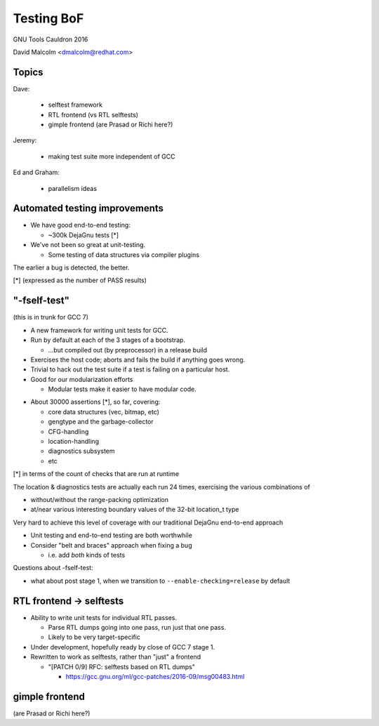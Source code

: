 ======================================
Testing BoF
======================================

GNU Tools Cauldron 2016

David Malcolm <dmalcolm@redhat.com>

Topics
------

Dave:

  * selftest framework
  * RTL frontend (vs RTL selftests)
  * gimple frontend (are Prasad or Richi here?)

Jeremy:

  * making test suite more independent of GCC

Ed and Graham:

  * parallelism ideas


Automated testing improvements
------------------------------

* We have good end-to-end testing:

  * ~300k DejaGnu tests [*]

* We've not been so great at unit-testing.

  * Some testing of data structures via compiler plugins

The earlier a bug is detected, the better.

[*] (expressed as the number of PASS results)


"-fself-test"
-------------

(this is in trunk for GCC 7)

* A new framework for writing unit tests for GCC.

* Run by default at each of the 3 stages of a bootstrap.

  * ...but compiled out (by preprocessor) in a release build

* Exercises the host code; aborts and fails the build if anything
  goes wrong.

* Trivial to hack out the test suite if a test is failing
  on a particular host.

* Good for our modularization efforts

  * Modular tests make it easier to have modular code.

.. nextslide::
   :increment:

* About 30000 assertions [*], so far, covering:

  * core data structures (vec, bitmap, etc)

  * gengtype and the garbage-collector

  * CFG-handling

  * location-handling

  * diagnostics subsystem

  * etc

[*] in terms of the count of checks that are run at runtime

.. nextslide::
   :increment:

The location & diagnostics tests are actually each run 24 times,
exercising the various combinations of

* without/without the range-packing optimization

* at/near various interesting boundary values of the 32-bit
  location_t type

Very hard to achieve this level of coverage with our
traditional DejaGnu end-to-end approach

.. nextslide::
   :increment:

* Unit testing and end-to-end testing are both worthwhile

* Consider "belt and braces" approach when fixing a bug

  * i.e. add *both* kinds of tests

.. nextslide::
   :increment:

Questions about -fself-test:

* what about post stage 1, when we transition to
  ``--enable-checking=release`` by default


RTL frontend -> selftests
-------------------------

* Ability to write unit tests for individual RTL passes.

  * Parse RTL dumps going into one pass, run just that one pass.

  * Likely to be very target-specific

* Under development, hopefully ready by close of GCC 7 stage 1.

* Rewritten to work as selftests, rather than "just" a frontend

  * "[PATCH 0/9] RFC: selftests based on RTL dumps"

    * https://gcc.gnu.org/ml/gcc-patches/2016-09/msg00483.html

gimple frontend
---------------

(are Prasad or Richi here?)
